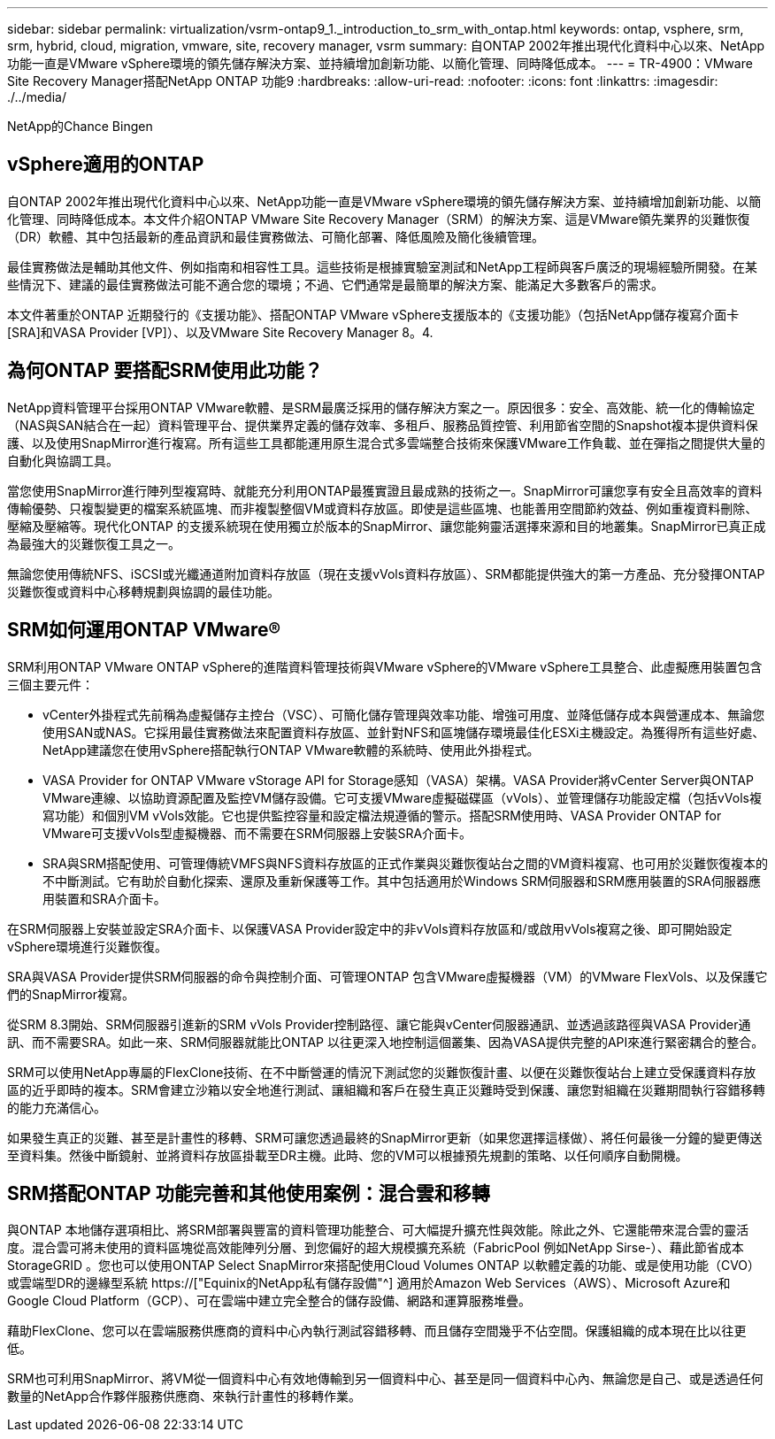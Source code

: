 ---
sidebar: sidebar 
permalink: virtualization/vsrm-ontap9_1._introduction_to_srm_with_ontap.html 
keywords: ontap, vsphere, srm, srm, hybrid, cloud, migration, vmware, site, recovery manager, vsrm 
summary: 自ONTAP 2002年推出現代化資料中心以來、NetApp功能一直是VMware vSphere環境的領先儲存解決方案、並持續增加創新功能、以簡化管理、同時降低成本。 
---
= TR-4900：VMware Site Recovery Manager搭配NetApp ONTAP 功能9
:hardbreaks:
:allow-uri-read: 
:nofooter: 
:icons: font
:linkattrs: 
:imagesdir: ./../media/


NetApp的Chance Bingen



== vSphere適用的ONTAP

自ONTAP 2002年推出現代化資料中心以來、NetApp功能一直是VMware vSphere環境的領先儲存解決方案、並持續增加創新功能、以簡化管理、同時降低成本。本文件介紹ONTAP VMware Site Recovery Manager（SRM）的解決方案、這是VMware領先業界的災難恢復（DR）軟體、其中包括最新的產品資訊和最佳實務做法、可簡化部署、降低風險及簡化後續管理。

最佳實務做法是輔助其他文件、例如指南和相容性工具。這些技術是根據實驗室測試和NetApp工程師與客戶廣泛的現場經驗所開發。在某些情況下、建議的最佳實務做法可能不適合您的環境；不過、它們通常是最簡單的解決方案、能滿足大多數客戶的需求。

本文件著重於ONTAP 近期發行的《支援功能》、搭配ONTAP VMware vSphere支援版本的《支援功能》（包括NetApp儲存複寫介面卡[SRA]和VASA Provider [VP]）、以及VMware Site Recovery Manager 8。4.



== 為何ONTAP 要搭配SRM使用此功能？

NetApp資料管理平台採用ONTAP VMware軟體、是SRM最廣泛採用的儲存解決方案之一。原因很多：安全、高效能、統一化的傳輸協定（NAS與SAN結合在一起）資料管理平台、提供業界定義的儲存效率、多租戶、服務品質控管、利用節省空間的Snapshot複本提供資料保護、以及使用SnapMirror進行複寫。所有這些工具都能運用原生混合式多雲端整合技術來保護VMware工作負載、並在彈指之間提供大量的自動化與協調工具。

當您使用SnapMirror進行陣列型複寫時、就能充分利用ONTAP最獲實證且最成熟的技術之一。SnapMirror可讓您享有安全且高效率的資料傳輸優勢、只複製變更的檔案系統區塊、而非複製整個VM或資料存放區。即使是這些區塊、也能善用空間節約效益、例如重複資料刪除、壓縮及壓縮等。現代化ONTAP 的支援系統現在使用獨立於版本的SnapMirror、讓您能夠靈活選擇來源和目的地叢集。SnapMirror已真正成為最強大的災難恢復工具之一。

無論您使用傳統NFS、iSCSI或光纖通道附加資料存放區（現在支援vVols資料存放區）、SRM都能提供強大的第一方產品、充分發揮ONTAP 災難恢復或資料中心移轉規劃與協調的最佳功能。



== SRM如何運用ONTAP VMware®

SRM利用ONTAP VMware ONTAP vSphere的進階資料管理技術與VMware vSphere的VMware vSphere工具整合、此虛擬應用裝置包含三個主要元件：

* vCenter外掛程式先前稱為虛擬儲存主控台（VSC）、可簡化儲存管理與效率功能、增強可用度、並降低儲存成本與營運成本、無論您使用SAN或NAS。它採用最佳實務做法來配置資料存放區、並針對NFS和區塊儲存環境最佳化ESXi主機設定。為獲得所有這些好處、NetApp建議您在使用vSphere搭配執行ONTAP VMware軟體的系統時、使用此外掛程式。
* VASA Provider for ONTAP VMware vStorage API for Storage感知（VASA）架構。VASA Provider將vCenter Server與ONTAP VMware連線、以協助資源配置及監控VM儲存設備。它可支援VMware虛擬磁碟區（vVols）、並管理儲存功能設定檔（包括vVols複寫功能）和個別VM vVols效能。它也提供監控容量和設定檔法規遵循的警示。搭配SRM使用時、VASA Provider ONTAP for VMware可支援vVols型虛擬機器、而不需要在SRM伺服器上安裝SRA介面卡。
* SRA與SRM搭配使用、可管理傳統VMFS與NFS資料存放區的正式作業與災難恢復站台之間的VM資料複寫、也可用於災難恢復複本的不中斷測試。它有助於自動化探索、還原及重新保護等工作。其中包括適用於Windows SRM伺服器和SRM應用裝置的SRA伺服器應用裝置和SRA介面卡。


在SRM伺服器上安裝並設定SRA介面卡、以保護VASA Provider設定中的非vVols資料存放區和/或啟用vVols複寫之後、即可開始設定vSphere環境進行災難恢復。

SRA與VASA Provider提供SRM伺服器的命令與控制介面、可管理ONTAP 包含VMware虛擬機器（VM）的VMware FlexVols、以及保護它們的SnapMirror複寫。

從SRM 8.3開始、SRM伺服器引進新的SRM vVols Provider控制路徑、讓它能與vCenter伺服器通訊、並透過該路徑與VASA Provider通訊、而不需要SRA。如此一來、SRM伺服器就能比ONTAP 以往更深入地控制這個叢集、因為VASA提供完整的API來進行緊密耦合的整合。

SRM可以使用NetApp專屬的FlexClone技術、在不中斷營運的情況下測試您的災難恢復計畫、以便在災難恢復站台上建立受保護資料存放區的近乎即時的複本。SRM會建立沙箱以安全地進行測試、讓組織和客戶在發生真正災難時受到保護、讓您對組織在災難期間執行容錯移轉的能力充滿信心。

如果發生真正的災難、甚至是計畫性的移轉、SRM可讓您透過最終的SnapMirror更新（如果您選擇這樣做）、將任何最後一分鐘的變更傳送至資料集。然後中斷鏡射、並將資料存放區掛載至DR主機。此時、您的VM可以根據預先規劃的策略、以任何順序自動開機。



== SRM搭配ONTAP 功能完善和其他使用案例：混合雲和移轉

與ONTAP 本地儲存選項相比、將SRM部署與豐富的資料管理功能整合、可大幅提升擴充性與效能。除此之外、它還能帶來混合雲的靈活度。混合雲可將未使用的資料區塊從高效能陣列分層、到您偏好的超大規模擴充系統（FabricPool 例如NetApp Sirse-）、藉此節省成本StorageGRID 。您也可以使用ONTAP Select SnapMirror來搭配使用Cloud Volumes ONTAP 以軟體定義的功能、或是使用功能（CVO）或雲端型DR的邊緣型系統 https://["Equinix的NetApp私有儲存設備"^] 適用於Amazon Web Services（AWS）、Microsoft Azure和Google Cloud Platform（GCP）、可在雲端中建立完全整合的儲存設備、網路和運算服務堆疊。

藉助FlexClone、您可以在雲端服務供應商的資料中心內執行測試容錯移轉、而且儲存空間幾乎不佔空間。保護組織的成本現在比以往更低。

SRM也可利用SnapMirror、將VM從一個資料中心有效地傳輸到另一個資料中心、甚至是同一個資料中心內、無論您是自己、或是透過任何數量的NetApp合作夥伴服務供應商、來執行計畫性的移轉作業。
